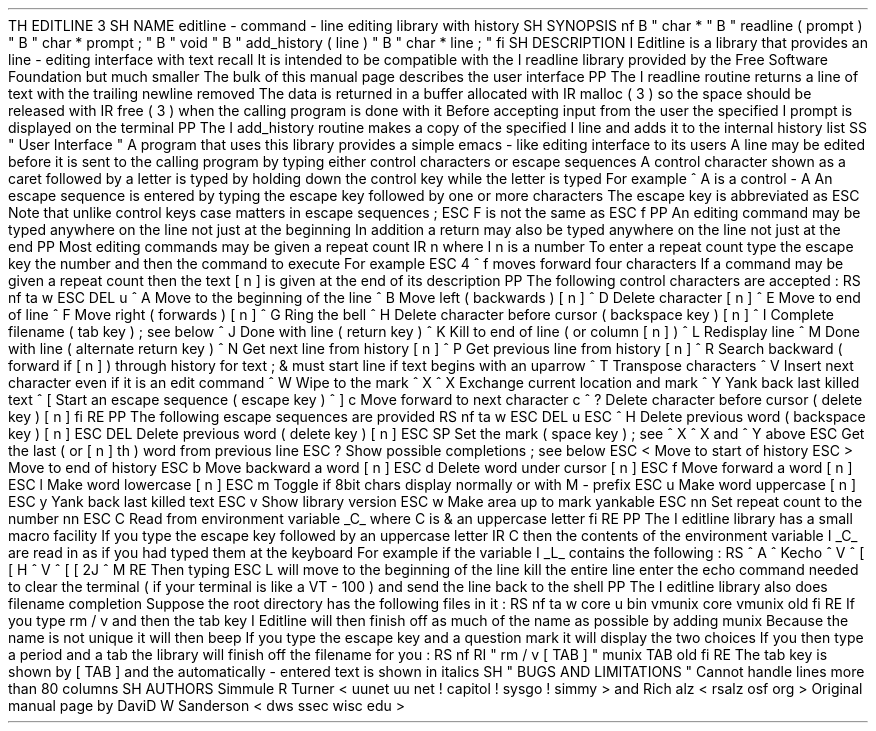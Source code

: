 .
TH
EDITLINE
3
.
SH
NAME
editline
\
-
command
-
line
editing
library
with
history
.
SH
SYNOPSIS
.
nf
.
B
"
char
*
"
.
B
"
readline
(
prompt
)
"
.
B
"
char
*
prompt
;
"
.
B
"
void
"
.
B
"
add_history
(
line
)
"
.
B
"
char
*
line
;
"
.
fi
.
SH
DESCRIPTION
.
I
Editline
is
a
library
that
provides
an
line
-
editing
interface
with
text
recall
.
It
is
intended
to
be
compatible
with
the
.
I
readline
library
provided
by
the
Free
Software
Foundation
but
much
smaller
.
The
bulk
of
this
manual
page
describes
the
user
interface
.
.
PP
The
.
I
readline
routine
returns
a
line
of
text
with
the
trailing
newline
removed
.
The
data
is
returned
in
a
buffer
allocated
with
.
IR
malloc
(
3
)
so
the
space
should
be
released
with
.
IR
free
(
3
)
when
the
calling
program
is
done
with
it
.
Before
accepting
input
from
the
user
the
specified
.
I
prompt
is
displayed
on
the
terminal
.
.
PP
The
.
I
add_history
routine
makes
a
copy
of
the
specified
.
I
line
and
adds
it
to
the
internal
history
list
.
.
SS
"
User
Interface
"
A
program
that
uses
this
library
provides
a
simple
emacs
-
like
editing
interface
to
its
users
.
A
line
may
be
edited
before
it
is
sent
to
the
calling
program
by
typing
either
control
characters
or
escape
sequences
.
A
control
character
shown
as
a
caret
followed
by
a
letter
is
typed
by
holding
down
the
control
'
'
key
while
the
letter
is
typed
.
For
example
^
A
'
'
is
a
control
-
A
.
An
escape
sequence
is
entered
by
typing
the
escape
'
'
key
followed
by
one
or
more
characters
.
The
escape
key
is
abbreviated
as
ESC
.
'
'
Note
that
unlike
control
keys
case
matters
in
escape
sequences
;
ESC
\
F
'
'
is
not
the
same
as
ESC
\
f
'
'
.
.
PP
An
editing
command
may
be
typed
anywhere
on
the
line
not
just
at
the
beginning
.
In
addition
a
return
may
also
be
typed
anywhere
on
the
line
not
just
at
the
end
.
.
PP
Most
editing
commands
may
be
given
a
repeat
count
.
IR
n
where
.
I
n
is
a
number
.
To
enter
a
repeat
count
type
the
escape
key
the
number
and
then
the
command
to
execute
.
For
example
ESC
\
4
\
^
f
'
'
moves
forward
four
characters
.
If
a
command
may
be
given
a
repeat
count
then
the
text
[
n
]
'
'
is
given
at
the
end
of
its
description
.
.
PP
The
following
control
characters
are
accepted
:
.
RS
.
nf
.
ta
\
w
'
ESC
DEL
'
u
^
A
Move
to
the
beginning
of
the
line
^
B
Move
left
(
backwards
)
[
n
]
^
D
Delete
character
[
n
]
^
E
Move
to
end
of
line
^
F
Move
right
(
forwards
)
[
n
]
^
G
Ring
the
bell
^
H
Delete
character
before
cursor
(
backspace
key
)
[
n
]
^
I
Complete
filename
(
tab
key
)
;
see
below
^
J
Done
with
line
(
return
key
)
^
K
Kill
to
end
of
line
(
or
column
[
n
]
)
^
L
Redisplay
line
^
M
Done
with
line
(
alternate
return
key
)
^
N
Get
next
line
from
history
[
n
]
^
P
Get
previous
line
from
history
[
n
]
^
R
Search
backward
(
forward
if
[
n
]
)
through
history
for
text
;
\
&
must
start
line
if
text
begins
with
an
uparrow
^
T
Transpose
characters
^
V
Insert
next
character
even
if
it
is
an
edit
command
^
W
Wipe
to
the
mark
^
X
^
X
Exchange
current
location
and
mark
^
Y
Yank
back
last
killed
text
^
[
Start
an
escape
sequence
(
escape
key
)
^
]
c
Move
forward
to
next
character
c
'
'
^
?
Delete
character
before
cursor
(
delete
key
)
[
n
]
.
fi
.
RE
.
PP
The
following
escape
sequences
are
provided
.
.
RS
.
nf
.
ta
\
w
'
ESC
DEL
'
u
ESC
\
^
H
Delete
previous
word
(
backspace
key
)
[
n
]
ESC
\
DEL
Delete
previous
word
(
delete
key
)
[
n
]
ESC
\
SP
Set
the
mark
(
space
key
)
;
see
^
X
^
X
and
^
Y
above
ESC
\
\
.
Get
the
last
(
or
[
n
]
'
th
)
word
from
previous
line
ESC
\
\
?
Show
possible
completions
;
see
below
ESC
\
<
Move
to
start
of
history
ESC
\
>
Move
to
end
of
history
ESC
\
b
Move
backward
a
word
[
n
]
ESC
\
d
Delete
word
under
cursor
[
n
]
ESC
\
f
Move
forward
a
word
[
n
]
ESC
\
l
Make
word
lowercase
[
n
]
ESC
\
m
Toggle
if
8bit
chars
display
normally
or
with
M
\
-
'
'
prefix
ESC
\
u
Make
word
uppercase
[
n
]
ESC
\
y
Yank
back
last
killed
text
ESC
\
v
Show
library
version
ESC
\
w
Make
area
up
to
mark
yankable
ESC
\
nn
Set
repeat
count
to
the
number
nn
ESC
\
C
Read
from
environment
variable
_C_
'
'
where
C
is
\
&
an
uppercase
letter
.
fi
.
RE
.
PP
The
.
I
editline
library
has
a
small
macro
facility
.
If
you
type
the
escape
key
followed
by
an
uppercase
letter
.
IR
C
then
the
contents
of
the
environment
variable
.
I
_C_
are
read
in
as
if
you
had
typed
them
at
the
keyboard
.
For
example
if
the
variable
.
I
_L_
contains
the
following
:
.
RS
^
A
^
Kecho
'
^
V
^
[
[
H
^
V
^
[
[
2J
'
^
M
.
RE
Then
typing
ESC
L
'
'
will
move
to
the
beginning
of
the
line
kill
the
entire
line
enter
the
echo
command
needed
to
clear
the
terminal
(
if
your
terminal
is
like
a
VT
-
100
)
and
send
the
line
back
to
the
shell
.
.
PP
The
.
I
editline
library
also
does
filename
completion
.
Suppose
the
root
directory
has
the
following
files
in
it
:
.
RS
.
nf
.
ta
\
w
'
core
'
u
bin
vmunix
core
vmunix
.
old
.
fi
.
RE
If
you
type
rm
\
/
v
'
'
and
then
the
tab
key
.
.
I
Editline
will
then
finish
off
as
much
of
the
name
as
possible
by
adding
munix
'
'
.
Because
the
name
is
not
unique
it
will
then
beep
.
If
you
type
the
escape
key
and
a
question
mark
it
will
display
the
two
choices
.
If
you
then
type
a
period
and
a
tab
the
library
will
finish
off
the
filename
for
you
:
.
RS
.
nf
.
RI
"
rm
/
v
[
TAB
]
"
munix
.
TAB
old
.
fi
.
RE
The
tab
key
is
shown
by
[
TAB
]
'
'
and
the
automatically
-
entered
text
is
shown
in
italics
.
.
SH
"
BUGS
AND
LIMITATIONS
"
Cannot
handle
lines
more
than
80
columns
.
.
SH
AUTHORS
Simmule
R
.
Turner
<
uunet
.
uu
.
net
!
capitol
!
sysgo
!
simmy
>
and
Rich
alz
<
rsalz
osf
.
org
>
.
Original
manual
page
by
DaviD
W
.
Sanderson
<
dws
ssec
.
wisc
.
edu
>
.
